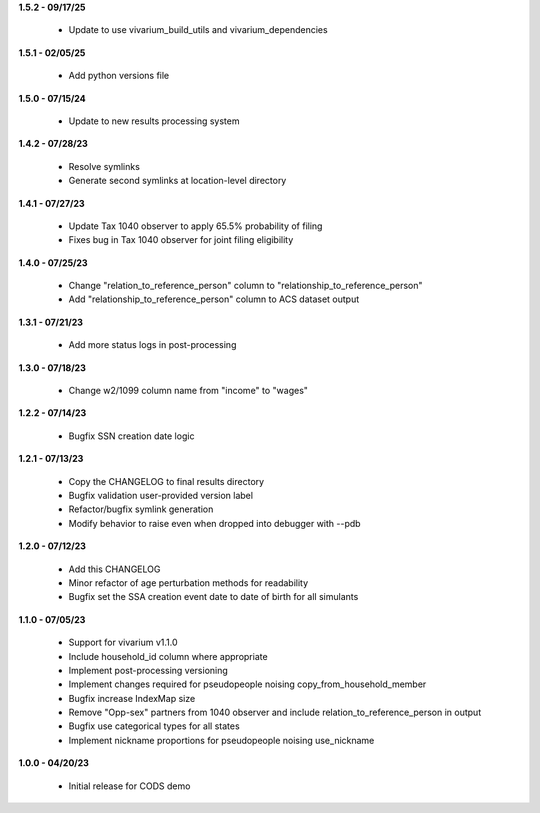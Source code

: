 **1.5.2 - 09/17/25**

 - Update to use vivarium_build_utils and vivarium_dependencies

**1.5.1 - 02/05/25**

 - Add python versions file

**1.5.0 - 07/15/24**

 - Update to new results processing system

**1.4.2 - 07/28/23**

 - Resolve symlinks
 - Generate second symlinks at location-level directory

**1.4.1 - 07/27/23**

 - Update Tax 1040 observer to apply 65.5% probability of filing
 - Fixes bug in Tax 1040 observer for joint filing eligibility

**1.4.0 - 07/25/23**

 - Change "relation_to_reference_person" column to "relationship_to_reference_person"
 - Add "relationship_to_reference_person" column to ACS dataset output

**1.3.1 - 07/21/23**

 - Add more status logs in post-processing

**1.3.0 - 07/18/23**

 - Change w2/1099 column name from "income" to "wages"

**1.2.2 - 07/14/23**

 - Bugfix SSN creation date logic

**1.2.1 - 07/13/23**

 - Copy the CHANGELOG to final results directory
 - Bugfix validation user-provided version label
 - Refactor/bugfix symlink generation
 - Modify behavior to raise even when dropped into debugger with --pdb

**1.2.0 - 07/12/23**

 - Add this CHANGELOG
 - Minor refactor of age perturbation methods for readability
 - Bugfix set the SSA creation event date to date of birth for all simulants

**1.1.0 - 07/05/23**

 - Support for vivarium v1.1.0
 - Include household_id column where appropriate
 - Implement post-processing versioning
 - Implement changes required for pseudopeople noising copy_from_household_member
 - Bugfix increase IndexMap size
 - Remove "Opp-sex" partners from 1040 observer and include relation_to_reference_person in output
 - Bugfix use categorical types for all states
 - Implement nickname proportions for pseudopeople noising use_nickname
 
**1.0.0 - 04/20/23**

 - Initial release for CODS demo
